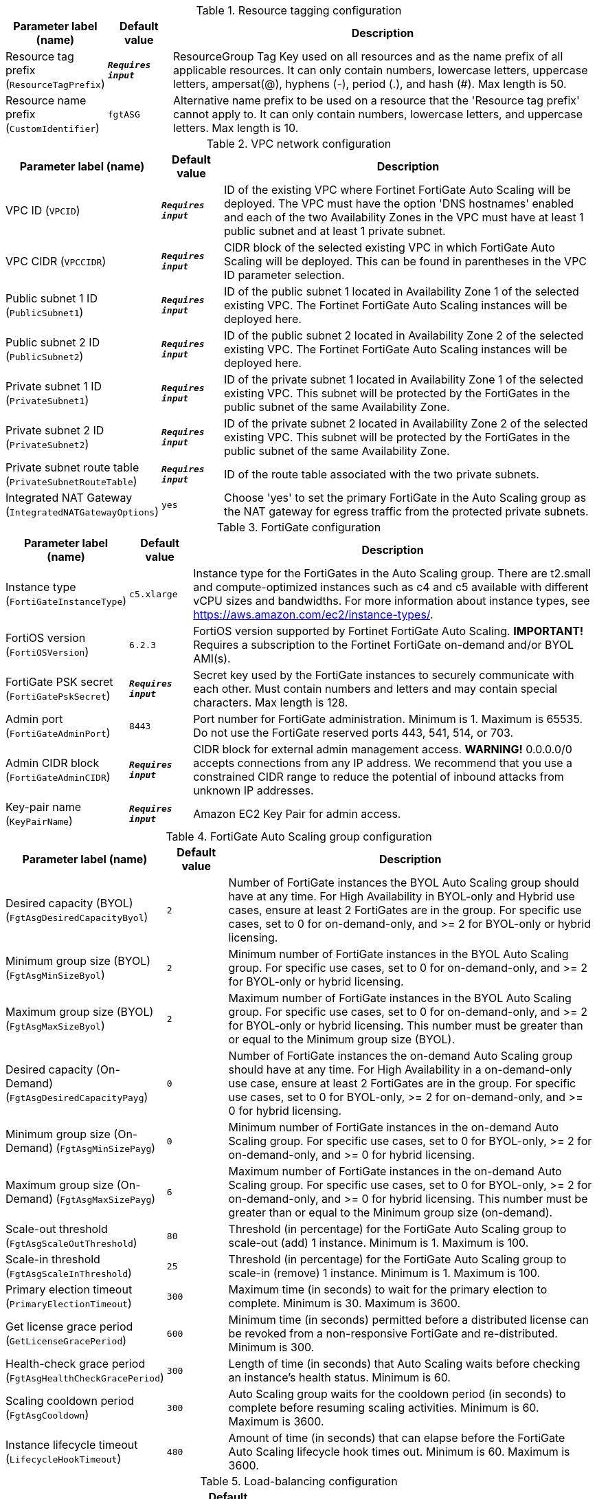 
.Resource tagging configuration
[width="100%",cols="16%,11%,73%",options="header",]
|===
|Parameter label (name) |Default value|Description|Resource tag prefix
(`ResourceTagPrefix`)|`**__Requires input__**`|ResourceGroup Tag Key used on all resources and as the name prefix of all applicable resources. It can only contain numbers, lowercase letters, uppercase letters, ampersat(@), hyphens (-), period (.), and hash (#). Max length is 50.|Resource name prefix
(`CustomIdentifier`)|`fgtASG`|Alternative name prefix to be used on a resource that the 'Resource tag prefix' cannot apply to. It can only contain numbers, lowercase letters, and uppercase letters. Max length is 10.
|===
.VPC network configuration
[width="100%",cols="16%,11%,73%",options="header",]
|===
|Parameter label (name) |Default value|Description|VPC ID
(`VPCID`)|`**__Requires input__**`|ID of the existing VPC where Fortinet FortiGate Auto Scaling will be deployed. The VPC must have the option 'DNS hostnames' enabled and each of the two Availability Zones in the VPC must have at least 1 public subnet and at least 1 private subnet.|VPC CIDR
(`VPCCIDR`)|`**__Requires input__**`|CIDR block of the selected existing VPC in which FortiGate Auto Scaling will be deployed. This can be found in parentheses in the VPC ID parameter selection.|Public subnet 1 ID
(`PublicSubnet1`)|`**__Requires input__**`|ID of the public subnet 1 located in Availability Zone 1 of the selected existing VPC. The Fortinet FortiGate Auto Scaling instances will be deployed here.|Public subnet 2 ID
(`PublicSubnet2`)|`**__Requires input__**`|ID of the public subnet 2 located in Availability Zone 2 of the selected existing VPC. The Fortinet FortiGate Auto Scaling instances will be deployed here.|Private subnet 1 ID
(`PrivateSubnet1`)|`**__Requires input__**`|ID of the private subnet 1 located in Availability Zone 1 of the selected existing VPC. This subnet will be protected by the FortiGates in the public subnet of the same Availability Zone.|Private subnet 2 ID
(`PrivateSubnet2`)|`**__Requires input__**`|ID of the private subnet 2 located in Availability Zone 2 of the selected existing VPC. This subnet will be protected by the FortiGates in the public subnet of the same Availability Zone.|Private subnet route table
(`PrivateSubnetRouteTable`)|`**__Requires input__**`|ID of the route table associated with the two private subnets.|Integrated NAT Gateway
(`IntegratedNATGatewayOptions`)|`yes`|Choose 'yes' to set the primary FortiGate in the Auto Scaling group as the NAT gateway for egress traffic from the protected private subnets.
|===
.FortiGate configuration
[width="100%",cols="16%,11%,73%",options="header",]
|===
|Parameter label (name) |Default value|Description|Instance type
(`FortiGateInstanceType`)|`c5.xlarge`|Instance type for the FortiGates in the Auto Scaling group. There are t2.small and compute-optimized instances such as c4 and c5 available with different vCPU sizes and bandwidths. For more information about instance types, see https://aws.amazon.com/ec2/instance-types/.|FortiOS version
(`FortiOSVersion`)|`6.2.3`|FortiOS version supported by Fortinet FortiGate Auto Scaling. **IMPORTANT!** Requires a subscription to the Fortinet FortiGate on-demand and/or BYOL AMI(s).|FortiGate PSK secret
(`FortiGatePskSecret`)|`**__Requires input__**`|Secret key used by the FortiGate instances to securely communicate with each other. Must contain numbers and letters and may contain special characters. Max length is 128.|Admin port
(`FortiGateAdminPort`)|`8443`|Port number for FortiGate administration. Minimum is 1. Maximum is 65535. Do not use the FortiGate reserved ports 443, 541, 514, or 703.|Admin CIDR block
(`FortiGateAdminCIDR`)|`**__Requires input__**`|CIDR block for external admin management access. **WARNING!** 0.0.0.0/0 accepts connections from any IP address. We recommend that you use a constrained CIDR range to reduce the potential of inbound attacks from unknown IP addresses.|Key-pair name
(`KeyPairName`)|`**__Requires input__**`|Amazon EC2 Key Pair for admin access.
|===
.FortiGate Auto Scaling group configuration
[width="100%",cols="16%,11%,73%",options="header",]
|===
|Parameter label (name) |Default value|Description|Desired capacity (BYOL)
(`FgtAsgDesiredCapacityByol`)|`2`|Number of FortiGate instances the BYOL Auto Scaling group should have at any time. For High Availability in BYOL-only and Hybrid use cases, ensure at least 2 FortiGates are in the group. For specific use cases, set to 0 for on-demand-only, and >= 2 for BYOL-only or hybrid licensing.|Minimum group size (BYOL)
(`FgtAsgMinSizeByol`)|`2`|Minimum number of FortiGate instances in the BYOL Auto Scaling group. For specific use cases, set to 0 for on-demand-only, and >= 2 for BYOL-only or hybrid licensing.|Maximum group size (BYOL)
(`FgtAsgMaxSizeByol`)|`2`|Maximum number of FortiGate instances in the BYOL Auto Scaling group. For specific use cases, set to 0 for on-demand-only, and >= 2 for BYOL-only or hybrid licensing. This number must be greater than or equal to the Minimum group size (BYOL).|Desired capacity (On-Demand)
(`FgtAsgDesiredCapacityPayg`)|`0`|Number of FortiGate instances the on-demand Auto Scaling group should have at any time. For High Availability in a on-demand-only use case, ensure at least 2 FortiGates are in the group. For specific use cases, set to 0 for BYOL-only, >= 2 for on-demand-only, and >= 0 for hybrid licensing.|Minimum group size (On-Demand)
(`FgtAsgMinSizePayg`)|`0`|Minimum number of FortiGate instances in the on-demand Auto Scaling group. For specific use cases, set to 0 for BYOL-only, >= 2 for on-demand-only, and >= 0 for hybrid licensing.|Maximum group size (On-Demand)
(`FgtAsgMaxSizePayg`)|`6`|Maximum number of FortiGate instances in the on-demand Auto Scaling group. For specific use cases, set to 0 for BYOL-only, >= 2 for on-demand-only, and >= 0 for hybrid licensing. This number must be greater than or equal to the Minimum group size (on-demand).|Scale-out threshold
(`FgtAsgScaleOutThreshold`)|`80`|Threshold (in percentage) for the FortiGate Auto Scaling group to scale-out (add) 1 instance. Minimum is 1. Maximum is 100.|Scale-in threshold
(`FgtAsgScaleInThreshold`)|`25`|Threshold (in percentage) for the FortiGate Auto Scaling group to scale-in (remove) 1 instance. Minimum is 1. Maximum is 100.|Primary election timeout
(`PrimaryElectionTimeout`)|`300`|Maximum time (in seconds) to wait for the primary election to complete. Minimum is 30. Maximum is 3600.|Get license grace period
(`GetLicenseGracePeriod`)|`600`|Minimum time (in seconds) permitted before a distributed license can be revoked from a non-responsive FortiGate and re-distributed. Minimum is 300.|Health-check grace period
(`FgtAsgHealthCheckGracePeriod`)|`300`|Length of time (in seconds) that Auto Scaling waits before checking an instance's health status. Minimum is 60.|Scaling cooldown period
(`FgtAsgCooldown`)|`300`|Auto Scaling group waits for the cooldown period (in seconds) to complete before resuming scaling activities. Minimum is 60. Maximum is 3600.|Instance lifecycle timeout
(`LifecycleHookTimeout`)|`480`|Amount of time (in seconds) that can elapse before the FortiGate Auto Scaling lifecycle hook times out. Minimum is 60. Maximum is 3600.
|===
.Load-balancing configuration
[width="100%",cols="16%,11%,73%",options="header",]
|===
|Parameter label (name) |Default value|Description|Traffic protocol
(`LoadBalancingTrafficProtocol`)|`HTTPS`|Protocol used to load balance traffic.|Traffic port
(`LoadBalancingTrafficPort`)|`443`|Port number used to balance web-service traffic if the internal web service load balancer is enabled. Minimum is 1. Maximum is 65535.|Health-check threshold
(`LoadBalancingHealthCheckThreshold`)|`3`|Number of consecutive health check failures required before considering a FortiGate instance unhealthy. Minimum is 3.|Internal ELB options
(`InternalLoadBalancingOptions`)|`add a new internal load balancer`|(Optional) Pre-defined load balancer to route traffic to targets in the private subnets.|Health check path
(`InternalTargetGroupHealthCheckPath`)|`/`|(Optional) Destination path for health checks. This path must begin with a '/' character, and can be at most 1024 characters in length.|Internal ELB DNS name
(`InternalLoadBalancerDNSName`)|`**__Blank string__**`|(Optional) DNS name of an existing internal load balancer used to route traffic from a FortiGate to targets in a specified target group. Leave it blank if you don't use an existing load balancer.
|===
.Failover management configuration
[width="100%",cols="16%,11%,73%",options="header",]
|===
|Parameter label (name) |Default value|Description|Heart beat interval
(`HeartBeatInterval`)|`30`|Length of time (in seconds) that a FortiGate instance waits between sending heartbeat requests to the FortiGate Auto Scaling handler. Minimum is 30. Maximum is 90.|Heart beat loss count
(`HeartBeatLossCount`)|`3`|Number of consecutively lost heartbeats. When the Heartbeat Loss Count has been reached, the FortiGate is deemed unhealthy and fail-over activities will commence.|Heart beat delay allowance
(`HeartBeatDelayAllowance`)|`2`|Maximum amount of time (in seconds) allowed for network latency of the FortiGate heartbeat arriving at the FortiGate Auto Scaling handler. Minimum is 0.
|===
.FortiAnalyzer integration
[width="100%",cols="16%,11%,73%",options="header",]
|===
|Parameter label (name) |Default value|Description|FortiAnalyzer integration
(`FortiAnalyzerIntegrationOptions`)|`yes`|Choose 'yes' to incorporate FortiAnalyzer into Fortinet FortiGate Auto Scaling to use extended features that include storing logs into FortiAnalyzer.|FortiAnalyzer instance type
(`FortiAnalyzerInstanceType`)|`m5.large`|Instance type to launch as FortiAnalyzer On-Demand instances. There are compute-optimized instances such as m4 and c4 available with different vCPU sizes and bandwidths. For more information about instance types, see https://aws.amazon.com/ec2/instance-types/.|FortiAnalyzer version
(`FortiAnalyzerVersion`)|`6.2.5`|FortiAnalyzer version supported by Fortinet FortiGate Auto Scaling. **IMPORTANT!** Requires a subscription to the Fortinet FortiAnalyzer Centralized Logging/Reporting (10 managed devices) AMI.|FortiAnalyzer private IP address
(`FortiAnalyzerCustomPrivateIPAddress`)|`**__Blank string__**`|Custom private IP address to be used by the FortiAnalyzer. Must be within the Public subnet 1 CIDR range. Required if 'FortiAnalyzer Integration' is set to 'yes'. If 'FortiAnalyzer Integration' is set to 'no', any input will be ignored.|Autoscale admin username
(`FortiAnalyzerAutoscaleAdminUsername`)|`**__Blank string__**`|The name of the secondary administrator level account in the FortiAnalyzer, which Fortinet FortiGate Auto Scaling uses to connect to the FortiAnalyzer to authorize any FortiGate device in the Auto Scaling group. To conform to the FortiAnalyzer naming policy, the username can only contain numbers, lowercase letters, uppercase letters, and hyphens. It cannot start or end with a hyphen (-).|Autoscale admin password
(`FortiAnalyzerAutoscaleAdminPassword`)|`**__Blank string__**`|Password for the 'Autoscale admin username'. The password must conform to the FortiAnalyzer password policy and have a min length of 8 and a max length 128. If you need to enable KMS encryption, refer to the documentation.
|===
.AWS Quick Start configuration
[width="100%",cols="16%,11%,73%",options="header",]
|===
|Parameter label (name) |Default value|Description|Quick Start S3 bucket name
(`QSS3BucketName`)|`aws-quickstart`|S3 bucket that you created for your copy of Quick Start assets. Use this if you decide to customize the Quick Start. This bucket name can include numbers, lowercase letters, uppercase letters, and hyphens, but do not start or end with a hyphen (-).|Quick Start S3 key prefix
(`QSS3KeyPrefix`)|`quickstart-fortinet-fortigate/`|S3 key prefix that is used to simulate a directory for your copy of Quick Start assets. Use this if you decide to customize the Quick Start. This prefix can include numbers, lowercase letters, uppercase letters, hyphens (-), and forward slashes (/). See https://docs.aws.amazon.com/AmazonS3/latest/dev/UsingMetadata.html.
|===